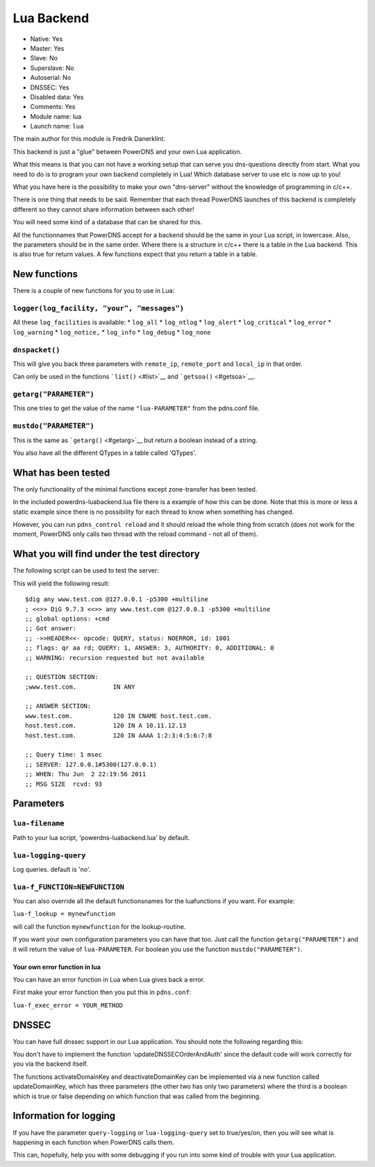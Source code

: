 Lua Backend
===========

* Native: Yes
* Master: Yes
* Slave: No
* Superslave: No
* Autoserial: No
* DNSSEC: Yes
* Disabled data: Yes
* Comments: Yes
* Module name: lua
* Launch name: ``lua``

The main author for this module is Fredrik Danerklint.

This backend is just a "glue" between PowerDNS and your own Lua
application.

What this means is that you can not have a working setup that can serve
you dns-questions directly from start. What you need to do is to program
your own backend completely in Lua! Which database server to use etc is
now up to you!

What you have here is the possibility to make your own "dns-server"
without the knowledge of programming in c/c++.

There is one thing that needs to be said. Remember that each thread
PowerDNS launches of this backend is completely different so they cannot
share information between each other!

You will need some kind of a database that can be shared for this.

All the functionnames that PowerDNS accept for a backend should be the
same in your Lua script, in lowercase. Also, the parameters should be in
the same order. Where there is a structure in c/c++ there is a table in
the Lua backend. This is also true for return values. A few functions
expect that you return a table in a table.

New functions
-------------

There is a couple of new functions for you to use in Lua:

``logger(log_facility, "your", "messages")``
~~~~~~~~~~~~~~~~~~~~~~~~~~~~~~~~~~~~~~~~~~~~

All these ``log_facilities`` is available: \* ``log_all`` \*
``log_ntlog`` \* ``log_alert`` \* ``log_critical`` \* ``log_error`` \*
``log_warning`` \* ``log_notice,`` \* ``log_info`` \* ``log_debug`` \*
``log_none``

``dnspacket()``
~~~~~~~~~~~~~~~

This will give you back three parameters with ``remote_ip``,
``remote_port`` and ``local_ip`` in that order.

Can only be used in the functions ```list()`` <#list>`__ and
```getsoa()`` <#getsoa>`__.

``getarg("PARAMETER")``
~~~~~~~~~~~~~~~~~~~~~~~

This one tries to get the value of the name ``"lua-PARAMETER"`` from the
pdns.conf file.

``mustdo("PARAMETER")``
~~~~~~~~~~~~~~~~~~~~~~~

This is the same as ```getarg()`` <#getarg>`__ but return a boolean
instead of a string.

You also have all the different QTypes in a table called 'QTypes'.

What has been tested
--------------------

The only functionality of the minimal functions except zone-transfer has
been tested.

In the included powerdns-luabackend.lua file there is a example of how
this can be done. Note that this is more or less a static example since
there is no possibility for each thread to know when something has
changed.

However, you can run ``pdns_control reload`` and it should reload the
whole thing from scratch (does not work for the moment, PowerDNS only
calls two thread with the reload command - not all of them).

What you will find under the test directory
-------------------------------------------

The following script can be used to test the server:

This will yield the following result:

::

    $dig any www.test.com @127.0.0.1 -p5300 +multiline
    ; <<>> DiG 9.7.3 <<>> any www.test.com @127.0.0.1 -p5300 +multiline
    ;; global options: +cmd
    ;; Got answer:
    ;; ->>HEADER<<- opcode: QUERY, status: NOERROR, id: 1001
    ;; flags: qr aa rd; QUERY: 1, ANSWER: 3, AUTHORITY: 0, ADDITIONAL: 0
    ;; WARNING: recursion requested but not available

    ;; QUESTION SECTION:
    ;www.test.com.          IN ANY

    ;; ANSWER SECTION:
    www.test.com.           120 IN CNAME host.test.com.
    host.test.com.          120 IN A 10.11.12.13
    host.test.com.          120 IN AAAA 1:2:3:4:5:6:7:8

    ;; Query time: 1 msec
    ;; SERVER: 127.0.0.1#5300(127.0.0.1)
    ;; WHEN: Thu Jun  2 22:19:56 2011
    ;; MSG SIZE  rcvd: 93

Parameters
----------

.. _setting-lua-filename:

``lua-filename``
~~~~~~~~~~~~~~~~

Path to your lua script, 'powerdns-luabackend.lua' by default.

.. _setting-lua-logging-query:

``lua-logging-query``
~~~~~~~~~~~~~~~~~~~~~

Log queries. default is 'no'.

.. _setting-lua-f_FUNCTION:

``lua-f_FUNCTION=NEWFUNCTION``
~~~~~~~~~~~~~~~~~~~~~~~~~~~~~~

You can also override all the default functionsnames for the
luafunctions if you want. For example:

.. _setting-lua-f_lookup:

``lua-f_lookup = mynewfunction``

will call the function ``mynewfunction`` for the lookup-routine.

If you want your own configuration parameters you can have that too.
Just call the function ``getarg("PARAMETER")`` and it will return the
value of ``lua-PARAMETER``. For boolean you use the function
``mustdo("PARAMETER")``.

Your own error function in lua
^^^^^^^^^^^^^^^^^^^^^^^^^^^^^^

You can have an error function in Lua when Lua gives back a error.

First make your error function then you put this in ``pdns.conf``:

``lua-f_exec_error = YOUR_METHOD``

DNSSEC
------

You can have full dnssec support in our Lua application. You should note
the following regarding this:

You don't have to implement the function 'updateDNSSECOrderAndAuth'
since the default code will work correctly for you via the backend
itself.

The functions activateDomainKey and deactivateDomainKey can be
implemented via a new function called updateDomainKey, which has three
parameters (the other two has only two parameters) where the third is a
boolean which is true or false depending on which function that was
called from the beginning.

Information for logging
-----------------------

If you have the parameter ``query-logging`` or ``lua-logging-query`` set
to true/yes/on, then you will see what is happening in each function
when PowerDNS calls them.

This can, hopefully, help you with some debugging if you run into some
kind of trouble with your Lua application.
